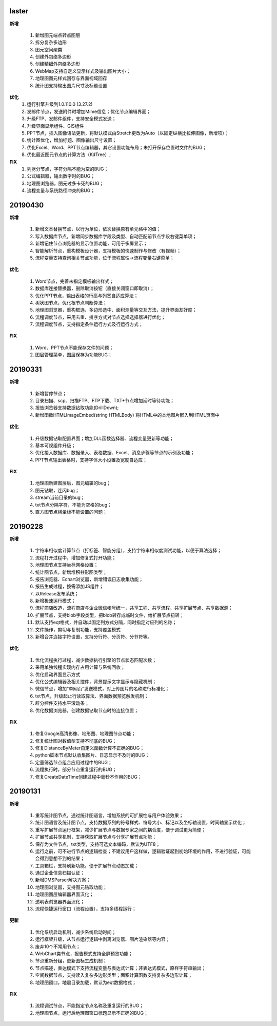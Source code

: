.. _logs:

laster
======================
**新增** 
 
  #. 新增图元端点转点图层
  #. 拆分复杂多边形
  #. 图元空间聚类
  #. 创建外包络多边形 
  #. 创建精细外包络多边形 
  #. WebMap支持自定义显示样式及输出图片大小；
  #. 地理图图元样式回存与界面视域回存
  #. 统计图支持输出图片尺寸及标题设置

**优化**
  #. 运行引擎升级到1.0.110.0 (3.27.2)
  #. 发邮件节点，发送附件时增加Mime信息；优化节点编辑界面；
  #. 升级FTP、发邮件组件，支持安全模式发送；
  #. 升级界面显示组件、GIS组件
  #. PPT节点，插入图像语法更新，将默认模式由Stretch更改为Auto（以固定纵横比拉伸图像，新增项）； 
  #. 统计图优化，增加标题、图像输出尺寸设置； 
  #. 优化Excel、Word、PPT节点编辑器，其它设置功能布局；未打开保存位置时文件的BUG；
  #. 优化最近图元节点的计算方法（KdTree）;

 
**FIX**
  #. 列劈分节点，字符分隔不能为空的BUG；
  #. 公式编辑器，输出数字时的BUG；
  #. 地理图浏览器，图元过多卡死的BUG；  
  #. 流程变量与系统路径冲突的BUG；
  
20190430
======================

**新增** 

  #. 新增文本替换节点，以行为单位，依次替换原有单元格中的值； 
  #. 写入数据库节点，新增同步数据库字段及类型、自动匹配前节点字段右键菜单项；
  
  #. 新增记住节点浏览器的显示位置功能，可用于多屏显示；
  #. 智能解析节点，重构模板设计器，支持模板的快速制作与修改（有视频）；
  #. 流程变量支持查询相关节点功能，位于流程属性->流程变量右键菜单；
  
**优化** 

  #. Word节点，完善未指定模板输出样式；
  #. 数据库连接替换器，删除取消按钮（直接关闭窗口即取消）；
  #. 优化PPT节点，输出表格的行高与列宽自适应算法；
  #. 树状图节点，优化根节点判断算法；
  
  #. 地理图浏览器，重构框选、多边形选中、面积测量等交互方法，提升界面友好度；
  #. 流程调度节点，采用去重、排序方式对节点选择选择器进行优化；
  #. 流程调度节点，支持指定条件运行方式及行运行方式；
  
**FIX** 
 
  #. Word、PPT节点不能保存文件的问题；
  
  #. 图层管理菜单，图层保存为功能BUG；

20190331
======================
**新增** 

  #. 新增暂停节点；
  #. 目录扫描、scp、扫描FTP、FTP下载、TXT+节点增加延时等待功能；
  #. 报告浏览器支持数据钻取功能(DrillDown);
  #. 新增函数HTMLImageEmbed(string HTMLBody) 将HTML中的本地图片嵌入到HTML页面中
  
**优化** 

  #. 升级数据钻取配置界面；增加DLL函数选择器、流程变量更新等功能；
  #. 基本可视组件升级；
  #. 优化接入数据库、数据录入、表格数据、Excel、消息步骤等节点的示例及功能；
  #. PPT节点输出表格时，支持字体大小设置及宽度自适应；

**FIX** 
 
  #. 地理图新建图层后，图元编辑的bug；
  #. 图元钻取，连闪bug；
  #. stream当前目录的bug；
  #. txt节点分隔字符，不能为空格的bug；
  #. 直方图节点横坐标不能设置的问题；

20190228
======================
**新增** 

  #. 字符串相似度计算节点（打标签、智能分组），支持字符串相似度测试功能，以便于算法选择；  
  #. 流程打开过程中，增加修复式打开功能；
  #. 地理图节点支持坐标网格设置； 
  #. 统计图节点，新增堆积柱形图类型；
  #. 报告浏览器、Echart浏览器，新增错误日志收集功能；
  #. 报告生成过程，按需添加JS组件；
  #. 以Release发布系统；
  #. 新增极速运行模式；
  #. 流程商店改造，流程商店与企业微信帐号统一，共享工程、共享流程、共享扩展节点、共享数据源；
  #. 扩展节点，支持blob字段类型，把blob转存成临时文件，给扩展节点扭转；
  #. 默认支持eqt格式，并自动以固定列方式分隔，同时指定对应列的名称；
  #. 文件操作，剪切与复制功能，支持覆盖模式
  #. 新增合并连接字符设置，支持分行符、分页符、分节符等。
  
**优化** 

  #. 优化流程执行过程，减少数据执行引擎的节点状态匹配次数；
  #. 采用单独线程实现内存占用计算与系统回收；
  #. 优化启动界面显示方式
  #. 优化公式编辑器及相关控件，背景提示文字显示与隐藏机制；
  #. 微信节点，增加“单网页”发送模式，对上传图片的名称进行标准化；
  #. txt节点，升级起止行读取算法、界面数据预览触发机制；
  #. 辟分控件支持水平滚动条；
  #. 优化数据浏览器，创建数据钻取节点时的连接位置；
  
  
**FIX** 
 
  #. 修复Google高清影像、地形图、地理图节点功能；
  #. 修复统计图对数值型支持不彻底的BUG；
  #. 修复DistanceByMeter自定义函数计算不正确的BUG；
  #. python脚本节点默认收集图片、日志显示不及时的BUG；
  #. 定量筛选节点组合应用过程中的BUG；
  #. 流程执行时，部分节点重复运行的BUG；
  #. 修复CreateDateTime创建过程中毫秒不作用的BUG；
  
 
20190131
======================
**新增** 

  #. 重写统计图节点，通过统计图语言，增加系统的可扩展性与用户体验效果；  
  #. 统计图语言及统计图节点，支持数据系列的符号样式、符号大小、标记以及坐标轴设置，时间轴显示优化； 
  #. 重写扩展节点运行框架，减少扩展节点与数据专家之间的耦合度，便于调试更为简便；  
  #. 扩展节点共享机制，支持获取扩展节点与分享扩展节点功能；
  #. 保存为文件节点，txt类型，支持可选文本编码，默认为UTF8；
  #. 运行之前，可不进行节点的逻辑检查；不建议用户这样做，逻辑验证起到初始环境的作用，不进行验证，可能会得到意想不到的结果； 
  #. 工具箱栏，支持刷新功能，便于扩展节点动态加载；
  #. 通过企业信息扫描认证；
  #. 新增DMSParser解决方案；
  #. 地理图浏览器，支持图元钻取功能；
  #. 地理图图层编辑器界面汉化；
  #. 透明表浏览器界面汉化；
  #. 流程快捷运行窗口（流程设置），支持多线程运行； 
  
**更新** 

  #. 优化系统启动机制，减少系统启动时间；
  #. 运行框架升级，从节点运行逻辑中剥离浏览器、图片渲染器等内容；  
  #. 废弃10个不常用节点； 
  #. WebChart类节点，报告模式支持全屏预览功能；
  #. 节点重新分组，更新图标生成机制；
  #. 节点描述，表达模式下支持流程变量与表达式计算；非表达式模式，原样字符串输出；
  #. 空间数据节点，支持读入复杂多边形类型；面积计算函数支持复杂多边形计算；
  #. 地理图窗口，地震目录加载，默认为eqt数据格式；
  
**FIX**   

  #. 流程调试节点，不能指定节点名称及重复运行的BUG；
  #. 地理图节点，运行后地理图窗口标题显示不正确的BUG；
  
